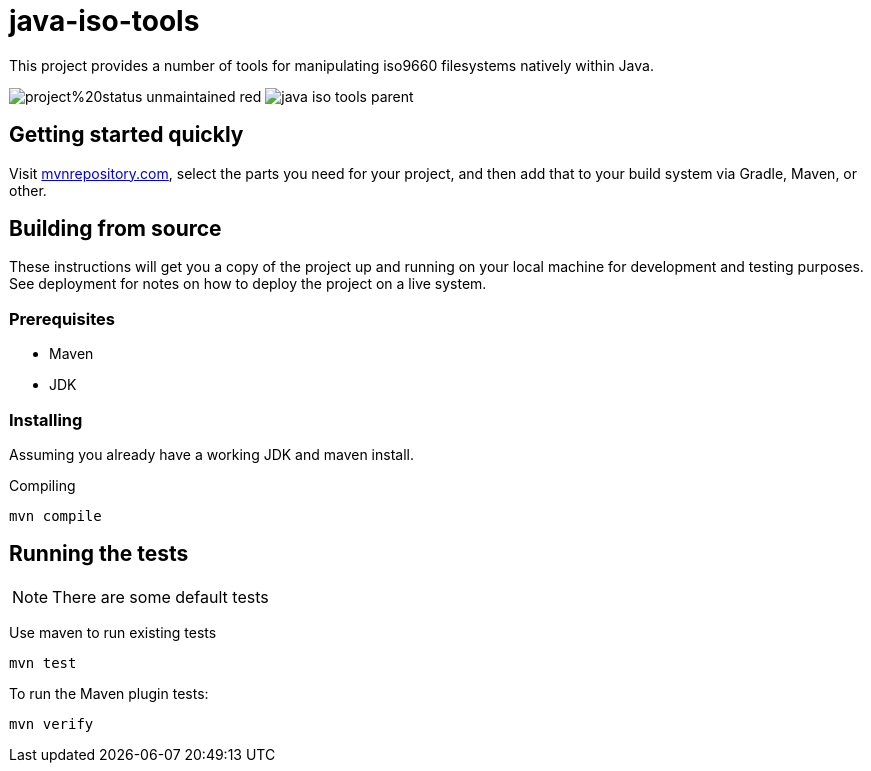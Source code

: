 = java-iso-tools

This project provides a number of tools for manipulating iso9660 filesystems natively within Java.

image:https://img.shields.io/badge/project%20status-unmaintained-red[] image:https://img.shields.io/maven-central/v/com.github.stephenc.java-iso-tools/java-iso-tools-parent[]

== Getting started quickly

Visit link:https://mvnrepository.com/artifact/com.github.stephenc.java-iso-tools[mvnrepository.com], select the parts you need for your project, and then add that to your build system via Gradle, Maven, or other.

== Building from source

These instructions will get you a copy of the project up and running on your local machine for development and testing purposes.
See deployment for notes on how to deploy the project on a live system.

=== Prerequisites

* Maven
* JDK

=== Installing

Assuming you already have a working JDK and maven install.

Compiling

[source,bash]
----
mvn compile
----

== Running the tests

NOTE: There are some default tests

Use maven to run existing tests

[source,bash]
----
mvn test
----

To run the Maven plugin tests:

[source,bash]
----
mvn verify
----

